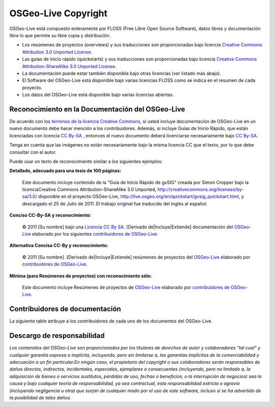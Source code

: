OSGeo-Live Copyright
================================================================================

OSGeo-Live está compuesto enteramente por FLOSS (Free Libre Open Source Software), datos libres y documentación libre lo que permite su libre copia y distribución.

* Los resúmenes de proyectos (overviews) y sus traducciones son proporcionadas bajo licencia `Creative Commons Attribution 3.0 Unported License <http://creativecommons.org/licenses/by/3.0/>`_.
* Las guías de inicio rápido (quickstarts) y sus traducciones son proporcionadas bajo licencia `Creative Commons Attribution-ShareAlike 3.0 Unported License <http://creativecommons.org/licenses/by-sa/3.0/>`_.
* La documentación puede estar también disponible bajo otras licencias (ver listado más abajo).
* El Software del OSGeo-Live está disponible bajo varias licencias FLOSS como se indica en el resumen de cada proyecto.
* Los datos del OSGeo-Live está disponible bajo varias licencias abiertas.

Reconocimiento en la Documentación del OSGeo-Live
--------------------------------------------------------------------------------
De acuerdo con los `términos de la licencia Creative Commons <http://wiki.creativecommons.org/Frequently_Asked_Questions#How_do_I_properly_attribute_a_Creative_Commons_licensed_work.3F>`_, si usted incluye documentación de OSGeo-Live en un nuevo documento debe hacer mención a los contribuidores. 
Además, si incluye Guías de Inicio Rápido, que están licenciadas con licencia `CC By-SA <http://creativecommons.org/licenses/by-sa/3.0/>`_ , entonces el nuevo documento deberá licenciarse necesariamente bajo `CC By-SA <http://creativecommons.org/licenses/by-sa/3.0/>`_.

Tenga en cuenta que las imágenes no están necesariamente bajo la misma licencia CC que el texto, por lo que debe consultar con el autor.

Puede usar un texto de reconocimiento similar a los siguientes ejemplos:

**Detallado, adecuado para una tesis de 100 páginas:**

  |CC-By-SA-med| Este documento incluye contenido de la "Guía de Inicio Rápido de gvSIG" creada por Simon Cropper bajo la licenciaCreative Commons Attribution-ShareAlike 3.0 Unported, http://creativecommons.org/licenses/by-sa/3.0/ disponible en el proyecto OSGeo-Live, http://live.osgeo.org/en/quickstart/gvsig_quickstart.html, y descargado el 25 de Julio de 2011. El trabajo original fue traducido del inglés al español.

  .. |CC-By-SA-med| image:: /images/logos/CC-By-SA-med.png
    :target: http://creativecommons.org/licenses/by-sa/3.0/

**Conciso CC-By-SA y reconocimiento:**

  © 2011 [Su nombre] bajo una `Licencia CC By SA <http://creativecommons.org/licenses/by-sa/3.0/>`_.  [Derivado de|Incluye|Extiende] documentación del `OSGeo-Live <http://live.osgeo.org>`_ elaborado por los siguientes `contribuidores de OSGeo-Live <http://live.osgeo.org/en/copyright.html>`_.

**Alternativa Concisa CC-By y reconocimiento:**

  |CC-By-small| © 2011 [Su nombre]. [Derivado de|Incluye|Extiende] resúmenes de proyectos del `OSGeo-Live <http://live.osgeo.org>`_ elaborado por `contribuidores de OSGeo-Live <http://live.osgeo.org/en/copyright.html>`_.

  .. |CC-By-small| image:: /images/logos/CC-By-small.png
    :target: http://creativecommons.org/licenses/by/3.0/

**Mínima (para Resúmenes de proyectos) con reconocimiento sólo:**

  Este documento incluye Resúmenes de proyectos de `OSGeo-Live <http://live.osgeo.org>`_ elaborado por `contribuidores de OSGeo-Live  <http://live.osgeo.org/en/copyright.html>`_.

Contribuidores de documentación
--------------------------------------------------------------------------------

La siguiente table atribuye a los contribuidores de cada uno de los documentos del OSGeo-Live.

.. csv-table:: Contribuidores de documentación OSGeo-Live
   :header: "Documento", "Autor(es)", "Revisor(es)", "Licencia(s)"
   :file: ../licenses.csv

Descargo de responsabilidad
--------------------------------------------------------------------------------

*Los contenidos del OSGeo-Live son proporcionados por los titulares de derechos de autor y colaboradores "tal cual" y cualquier garantía expresa o implícita, incluyendo, pero sin limitarse a, las garantías implícitas de la comerciabilidad y adecuación a un fin particular.En ningún caso, el propietario del copyright o sus colaboradores serán responsables de daños directos, indirectos, incidentales, especiales, ejemplares o consecuentes (incluyendo, pero no limitado a, la adquisición de bienes o servicios sustitutos, pérdidas de uso, fechas o beneficios; o la interrupción de negocios) sea la causa y bajo cualquier teoría de responsabilidad, ya sea contractual, esta responsabilidad estricta o agravio (incluyendo negligencia u otra) que surjan de cualquier modo por el uso de este software, incluso si se ha advertido de la posibilidad de tales daños.*
